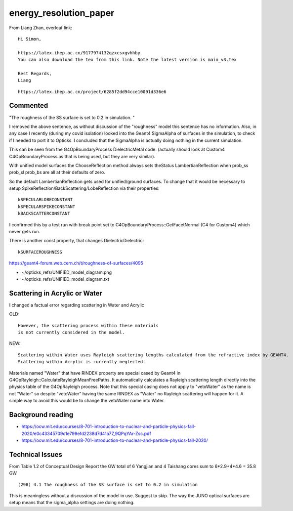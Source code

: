 energy_resolution_paper
=========================

From Liang Zhan, overleaf link::

    Hi Simon,

    https://latex.ihep.ac.cn/9177974132qzxcsxgvhhby
    You can also download the tex from this link. Note the latest version is main_v3.tex

    Best Regards,
    Liang

::

    https://latex.ihep.ac.cn/project/6285f2dd94cce10091d336e6


Commented
----------

"The roughness of the SS surface is set to 0.2 in simulation. "

I removed the above sentence, as without discussion of 
the "roughness" model this sentence has no information.
Also, in any case I recently (during my covid isolation) 
looked into the Geant4 SigmaAlpha of surfaces in the simulation, 
to check if I needed to port it to Opticks. I concluded that 
the SigmaAlpha is actually doing nothing in the current simulation. 

This can be seen from the G4OpBoundaryProcess DielectricMetal code. 
(actually should look at Custom4 C4OpBoundaryProcess as that is being 
used, but they are very similar).

With unified model surfaces the ChooseReflection method always 
sets theStatus LambertianReflection when prob_ss prob_sl prob_bs 
are all at their defaults of zero. 

So the default LambertianReflection gets used for unified/ground 
surfaces. To change that it would be necessary to setup 
SpikeReflection/BackScattering/LobeReflection via their properties::
  
   kSPECULARLOBECONSTANT
   kSPECULARSPIKECONSTANT
   kBACKSCATTERCONSTANT

I confirmed this by a test run with break point set to C4OpBoundaryProcess::GetFacetNormal
(C4 for Custom4) which never gets run. 

There is another const property, that changes DielectricDielectric::

    kSURFACEROUGHNESS

    


https://geant4-forum.web.cern.ch/t/roughness-of-surfaces/4095

* ~/opticks_refs/UNIFIED_model_diagram.png
* ~/opticks_refs/UNIFIED_model_diagram.txt





Scattering in Acrylic or Water
--------------------------------

I changed a factual error regarding scattering in Water and Acrylic

OLD::

    However, the scattering process within these materials 
    is not currently considered in the model.

NEW::

    Scattering within Water uses Rayleigh scattering lengths calculated from the refractive index by GEANT4. 
    Scattering within Acrylic is currently neglected.


Materials named "Water" that have RINDEX property are special cased by 
Geant4 in G4OpRayleigh::CalculateRayleighMeanFreePaths. 
It automatically calculates a Rayleigh scattering length directly into 
the physics table of the G4OpRayleigh process.
Note that this special casing does not apply to "vetoWater"
as the name is not "Water" so despite "vetoWater" having the same RINDEX 
as "Water" no Rayleigh scattering will happen for it.
A simple way to avoid this would be to change the vetoWater name into Water. 




Background reading
-------------------

* https://ocw.mit.edu/courses/8-701-introduction-to-nuclear-and-particle-physics-fall-2020/e0c43345709c1e799efd2238d7d41a77_9QPqYAr-Zsc.pdf

* https://ocw.mit.edu/courses/8-701-introduction-to-nuclear-and-particle-physics-fall-2020/



Technical Issues
-------------------

From Table 1.2 of Conceptual Design Report
the GW total of 6 Yangjian and 4 Taishang cores
sum to 6*2.9+4*4.6 = 35.8 GW 


::

    (298) 4.1 The roughness of the SS surface is set to 0.2 in simulation


This is meaningless without a discussion of the model in use. Suggest to skip.
The way the JUNO optical surfaces are setup means that the sigma_alpha settings
are doing nothing. 





